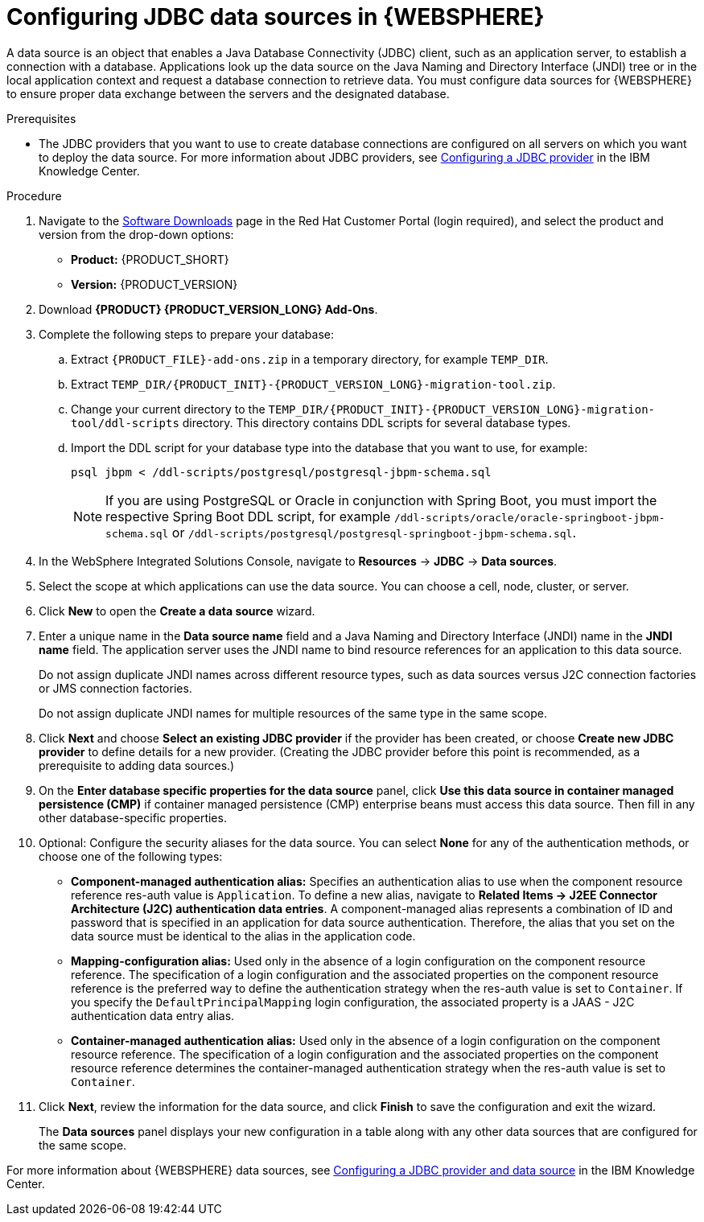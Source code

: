 [id='was-data-source-create-proc']
= Configuring JDBC data sources in {WEBSPHERE}

A data source is an object that enables a Java Database Connectivity (JDBC) client, such as an application server, to establish a connection with a database. Applications look up the data source on the Java Naming and Directory Interface (JNDI) tree or in the local application context and request a database connection to retrieve data. You must configure data sources for {WEBSPHERE} to ensure proper data exchange between the servers and the designated database.

.Prerequisites
* The JDBC providers that you want to use to create database connections are configured on all servers on which you want to deploy the data source. For more information about JDBC providers, see https://www.ibm.com/support/knowledgecenter/en/SSEQTP_9.0.5/com.ibm.websphere.base.doc/ae/tdat_ccrtprov.html[Configuring a JDBC provider] in the IBM Knowledge Center.

.Procedure
. Navigate to the https://access.redhat.com/jbossnetwork/restricted/listSoftware.html[Software Downloads] page in the Red Hat Customer Portal (login required), and select the product and version from the drop-down options:
* *Product:* {PRODUCT_SHORT}
* *Version:* {PRODUCT_VERSION}
. Download *{PRODUCT} {PRODUCT_VERSION_LONG} Add-Ons*.
. Complete the following steps to prepare your database:
.. Extract `{PRODUCT_FILE}-add-ons.zip` in a temporary directory, for example `TEMP_DIR`.
.. Extract `TEMP_DIR/{PRODUCT_INIT}-{PRODUCT_VERSION_LONG}-migration-tool.zip`.
.. Change your current directory to the `TEMP_DIR/{PRODUCT_INIT}-{PRODUCT_VERSION_LONG}-migration-tool/ddl-scripts` directory. This directory contains DDL scripts for several database types.
.. Import the DDL script for your database type into the database that you want to use, for example:
+
[source,shell]
----
psql jbpm < /ddl-scripts/postgresql/postgresql-jbpm-schema.sql
----
+
[NOTE]
====
If you are using PostgreSQL or Oracle in conjunction with Spring Boot, you must import the respective Spring Boot DDL script, for example `/ddl-scripts/oracle/oracle-springboot-jbpm-schema.sql` or `/ddl-scripts/postgresql/postgresql-springboot-jbpm-schema.sql`.
====

. In the WebSphere Integrated Solutions Console, navigate to *Resources* -> *JDBC* -> *Data sources*.
. Select the scope at which applications can use the data source. You can choose a cell, node, cluster, or server.
. Click *New* to open the *Create a data source* wizard.
. Enter a unique name in the *Data source name* field and a Java Naming and Directory Interface (JNDI) name in the *JNDI name* field. The application server uses the JNDI name to bind resource references for an application to this data source.
+
Do not assign duplicate JNDI names across different resource types, such as data sources versus J2C connection factories or JMS connection factories.
+
Do not assign duplicate JNDI names for multiple resources of the same type in the same scope.
. Click *Next* and choose *Select an existing JDBC provider* if the provider has been created, or choose *Create new JDBC provider* to define details for a new provider. (Creating the JDBC provider before this point is recommended, as a prerequisite to adding data sources.)
. On the *Enter database specific properties for the data source* panel, click *Use this data source in container managed persistence (CMP)* if container managed persistence (CMP) enterprise beans must access this data source. Then fill in any other database-specific properties.
. Optional: Configure the security aliases for the data source. You can select *None* for any of the authentication methods, or choose one of the following types:
* *Component-managed authentication alias:* Specifies an authentication alias to use when the component resource reference res-auth value is `Application`. To define a new alias, navigate to *Related Items -> J2EE Connector Architecture (J2C) authentication data entries*. A component-managed alias represents a combination of ID and password that is specified in an application for data source authentication. Therefore, the alias that you set on the data source must be identical to the alias in the application code.
* *Mapping-configuration alias:* Used only in the absence of a login configuration on the component resource reference. The specification of a login configuration and the associated properties on the component resource reference is the preferred way to define the authentication strategy when the res-auth value is set to `Container`. If you specify the `DefaultPrincipalMapping` login configuration, the associated property is a JAAS - J2C authentication data entry alias.
* *Container-managed authentication alias:* Used only in the absence of a login configuration on the component resource reference. The specification of a login configuration and the associated properties on the component resource reference determines the container-managed authentication strategy when the res-auth value is set to `Container`.
. Click *Next*, review the information for the data source, and click *Finish* to save the configuration and exit the wizard.
+
The *Data sources* panel displays your new configuration in a table along with any other data sources that are configured for the same scope.

For more information about {WEBSPHERE} data sources, see https://www.ibm.com/support/knowledgecenter/SSEQTP_9.0.5/com.ibm.websphere.base.doc/ae/tdat_tccrtprovds.html[Configuring a JDBC provider and data source] in the IBM Knowledge Center.
